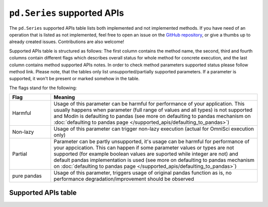 ``pd.Series`` supported APIs
============================

The ``pd.Series`` supported APIs table lists both implemented and not implemented methods.
If you have need of an operation that is listed as not implemented, feel free to open an
issue on the `GitHub repository`_, or give a thumbs up to already created issues. Contributions
are also welcome!

Supported APIs table is structured as follows: The first column contains the method name,
the second, third and fourth columns contain different flags which describes overall status for
whole method for concrete execution, and the last column contains method supported APIs
notes. In order to check method parameters supported status please follow method link. Please note,
that the tables only list unsupported/partially supported parameters. If a parameter is supported,
it won't be present or marked somehow in the table.

The flags stand for the following:

.. table::
   :widths: 1, 5

   +-------------+-----------------------------------------------------------------------------------------------+
   | Flag        | Meaning                                                                                       |
   +=============+===============================================================================================+
   | Harmful     | Usage of this parameter can be harmful for performance of your application. This usually      |
   |             | happens when parameter (full range of values and all types) is not supported and Modin        |
   |             | is defaulting to pandas (see more on defaulting to pandas mechanism on                        |
   |             | :doc:`defaulting to pandas page </supported_apis/defaulting_to_pandas>`)                      |
   +-------------+-----------------------------------------------------------------------------------------------+
   | Non-lazy    | Usage of this parameter can trigger non-lazy execution (actual for OmniSci execution only)    |
   +-------------+-----------------------------------------------------------------------------------------------+
   | Partial     | Parameter can be partly unsupported, it's usage can be harmful for performance of your        |
   |             | appcication. This can happen if some parameter values or types are not supported (for example |
   |             | boolean values are suported while integer are not) and default pandas implementation is used  |
   |             | (see more on defaulting to pandas mechanism on                                                |
   |             | :doc:`defaulting to pandas page </supported_apis/defaulting_to_pandas>`)                      |
   +-------------+-----------------------------------------------------------------------------------------------+
   | pure pandas | Usage of this parameter, triggers usage of original pandas function as is, no performance     |
   |             | degradation/improvement should be observed                                                    |
   +-------------+-----------------------------------------------------------------------------------------------+

Supported APIs table
--------------------

.. csv-table::
   :file: series_supported.csv
   :header-rows: 1

.. _`GitHub repository`: https://github.com/modin-project/modin/issues
